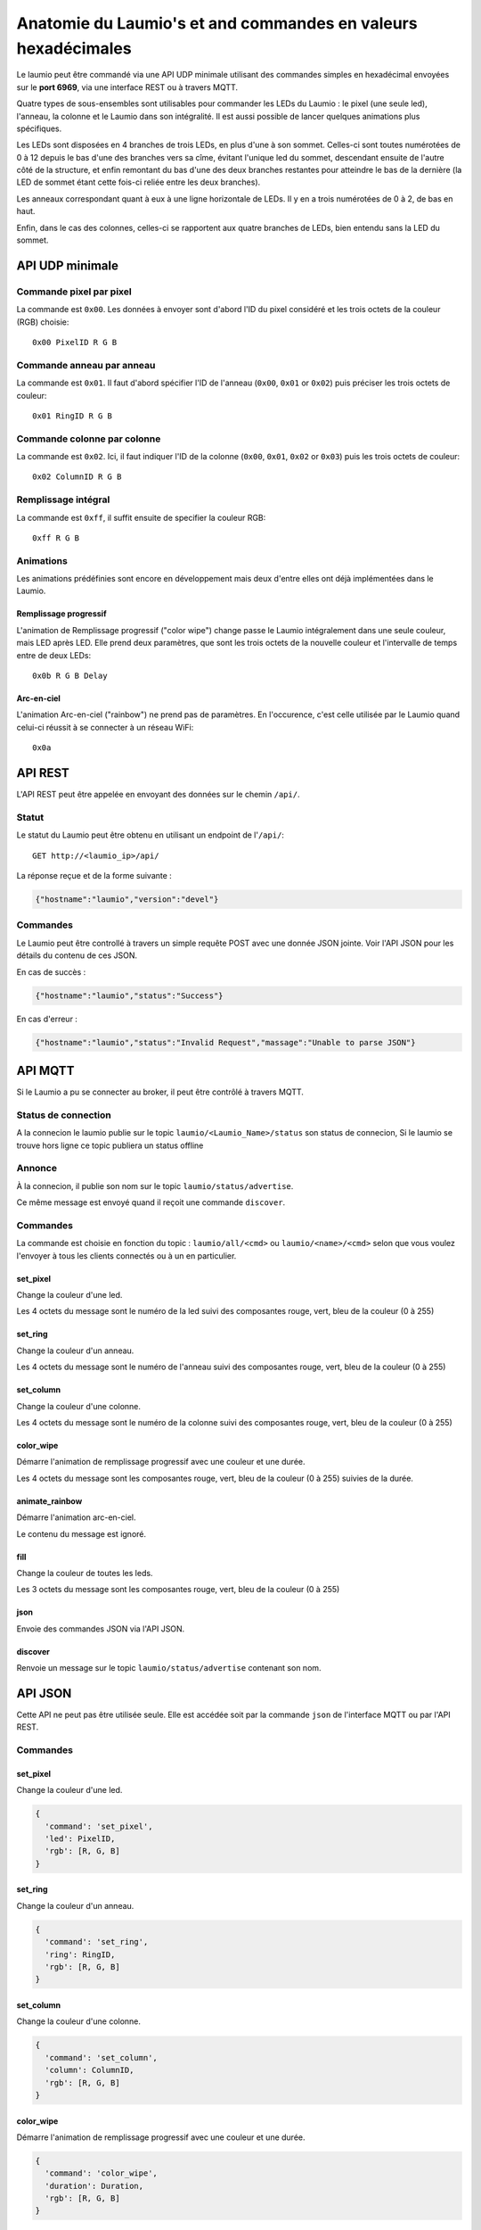 Anatomie du Laumio's et and commandes en valeurs hexadécimales
==============================================================

Le laumio peut être commandé via une API UDP minimale utilisant des commandes
simples en hexadécimal envoyées sur le **port 6969**, via une interface REST ou
à travers MQTT.

Quatre types de sous-ensembles sont utilisables pour commander les LEDs du
Laumio : le pixel (une seule led), l'anneau, la colonne et le Laumio dans son
intégralité. Il est aussi possible de lancer quelques animations plus spécifiques.

Les LEDs sont disposées en 4 branches de trois LEDs, en plus d'une à son sommet.
Celles-ci sont toutes numérotées de 0 à 12 depuis le bas d'une des branches vers
sa cîme, évitant l'unique led du sommet, descendant ensuite de l'autre côté de
la structure, et enfin remontant du bas d'une des deux branches restantes pour
atteindre le bas de la dernière (la LED de sommet étant cette fois-ci reliée
entre les deux branches).

Les anneaux correspondant quant à eux à une ligne horizontale de LEDs. Il y en a
trois numérotées de 0  à 2, de bas en haut.

Enfin, dans le cas des colonnes, celles-ci se rapportent aux quatre branches de
LEDs, bien entendu sans la LED du sommet.

API UDP minimale
----------------

Commande pixel par pixel
************************

La commande est ``0x00``. Les données à envoyer sont d'abord l'ID du pixel considéré et les trois octets de la couleur (RGB) choisie::

  0x00 PixelID R G B

Commande anneau par anneau
**************************

La commande est ``0x01``. Il faut d'abord spécifier l'ID de l'anneau (``0x00``, ``0x01`` or ``0x02``) puis préciser les trois octets de couleur::

  0x01 RingID R G B

Commande colonne par colonne
****************************

La commande est ``0x02``. Ici, il faut indiquer l'ID de la colonne (``0x00``, ``0x01``, ``0x02`` or ``0x03``) puis les trois octets de couleur::

  0x02 ColumnID R G B

Remplissage intégral
********************

La commande est ``0xff``, il suffit ensuite de specifier la couleur RGB::

  0xff R G B

Animations
**********

Les animations prédéfinies sont encore en développement mais deux d'entre elles ont déjà implémentées dans le Laumio.

Remplissage progressif
~~~~~~~~~~~~~~~~~~~~~~

L'animation de Remplissage progressif ("color wipe") change passe le Laumio intégralement dans une seule couleur, mais LED après LED. Elle prend deux paramètres, que sont les trois octets de la nouvelle couleur et l'intervalle de temps entre de deux LEDs::

  0x0b R G B Delay

Arc-en-ciel
~~~~~~~~~~~

L'animation Arc-en-ciel ("rainbow") ne prend pas de paramètres. En l'occurence, c'est celle utilisée par le Laumio quand celui-ci réussit à se connecter à un réseau WiFi::

  0x0a


API REST
--------

L'API REST peut être appelée en envoyant des données sur le chemin ``/api/``.

Statut
******

Le statut du Laumio peut être obtenu en utilisant un endpoint de l'``/api/``::

  GET http://<laumio_ip>/api/

La réponse reçue et de la forme suivante :

.. code-block:: javascript

  {"hostname":"laumio","version":"devel"}

Commandes
*********

Le Laumio peut être controllé à travers un simple requête POST avec une donnée
JSON jointe. Voir l'API JSON pour les détails du contenu de ces JSON.

En cas de succès :

.. code-block:: javascript

  {"hostname":"laumio","status":"Success"}

En cas d'erreur :

.. code-block:: javascript

  {"hostname":"laumio","status":"Invalid Request","massage":"Unable to parse JSON"}


API MQTT
--------

Si le Laumio a pu se connecter au broker, il peut être contrôlé à travers MQTT.

Status de connection
********************

A la connecion le laumio publie sur le topic ``laumio/<Laumio_Name>/status`` son status de connecion,
Si le laumio se trouve hors ligne ce topic publiera un status offline

Annonce
*******

À la connecion, il publie son nom sur le topic ``laumio/status/advertise``.

Ce même message est envoyé quand il reçoit une commande ``discover``.

Commandes
*********

La commande est choisie en fonction du topic : ``laumio/all/<cmd>`` ou ``laumio/<name>/<cmd>``
selon que vous voulez l'envoyer à tous les clients connectés ou à un en particulier.

set_pixel
~~~~~~~~~

Change la couleur d'une led.

Les 4 octets du message sont le numéro de la led suivi des composantes rouge, vert, bleu de la couleur (0 à 255)

set_ring
~~~~~~~~~

Change la couleur d'un anneau.

Les 4 octets du message sont le numéro de l'anneau suivi des composantes rouge, vert, bleu de la couleur (0 à 255)

set_column
~~~~~~~~~~

Change la couleur d'une colonne.

Les 4 octets du message sont le numéro de la colonne suivi des composantes rouge, vert, bleu de la couleur (0 à 255)

color_wipe
~~~~~~~~~~

Démarre l'animation de remplissage progressif avec une couleur et une durée.

Les 4 octets du message sont les composantes rouge, vert, bleu de la couleur (0 à 255) suivies de la durée.

animate_rainbow
~~~~~~~~~~~~~~~

Démarre l'animation arc-en-ciel.

Le contenu du message est ignoré.

fill
~~~~

Change la couleur de toutes les leds.

Les 3 octets du message sont les composantes rouge, vert, bleu de la couleur (0 à 255)

json
~~~~

Envoie des commandes JSON via l'API JSON.

discover
~~~~~~~~

Renvoie un message sur le topic ``laumio/status/advertise`` contenant son nom.


API JSON
--------

Cette API ne peut pas être utilisée seule. Elle est accédée soit par la commande
``json`` de l'interface MQTT ou par l'API REST.

Commandes
*********

set_pixel
~~~~~~~~~

Change la couleur d'une led.

.. code-block:: javascript

  {
    'command': 'set_pixel',
    'led': PixelID,
    'rgb': [R, G, B]
  }

set_ring
~~~~~~~~~

Change la couleur d'un anneau.

.. code-block:: javascript

  {
    'command': 'set_ring',
    'ring': RingID,
    'rgb': [R, G, B]
  }

set_column
~~~~~~~~~~

Change la couleur d'une colonne.

.. code-block:: javascript

  {
    'command': 'set_column',
    'column': ColumnID,
    'rgb': [R, G, B]
  }

color_wipe
~~~~~~~~~~

Démarre l'animation de remplissage progressif avec une couleur et une durée.

.. code-block:: javascript

  {
    'command': 'color_wipe',
    'duration': Duration,
    'rgb': [R, G, B]
  }

animate_rainbow
~~~~~~~~~~~~~~~

Démarre l'animation arc-en-ciel.

.. code-block:: javascript

  {
    'command': 'animate_rainbow',
  }

fill
~~~~

Change la couleur de toutes les leds.

.. code-block:: javascript

  {
    'command': 'fill',
    'rgb': [R, G, B]
  }

Commandes multiples
*******************

Quelques commandes peuvent être chaînées dans un même appel lorsqu'elles
sont regroupées dans un tableau nommé ``commands``, mais notez que la
taille du JSON est quelque peu limitée.

.. code-block:: javascript

  {
    'commands': [
      {
        'command': 'set_column',
        'column': 0,
        'rgb': [255, 0, 0]
      },
      {
        'command': 'set_column',
        'column': 2,
        'rgb': [0, 0, 255]
      }
    ]
  }


Commande pixel par pixel (ancienne API)
***************************************

.. code-block:: javascript

  {
    'led': PixelID,
    'rgb': [R, G, B]
  }

Remplissage intégral (ancienne API)
***********************************

.. code-block:: javascript

  {
    'led': 255,
    'rgb': [R, G, B]
  }

